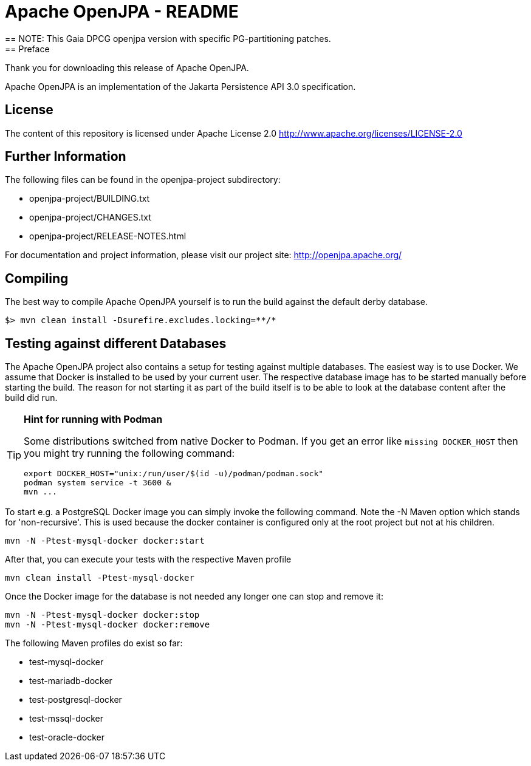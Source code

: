 = Apache OpenJPA - README
== NOTE: This Gaia DPCG openjpa version with specific PG-partitioning patches.
== Preface
Thank you for downloading this release of Apache OpenJPA.

Apache OpenJPA is an implementation of the Jakarta Persistence API 3.0 specification.


== License
The content of this repository is licensed under Apache License 2.0
http://www.apache.org/licenses/LICENSE-2.0

== Further Information

The following files can be found in the openjpa-project subdirectory:

* openjpa-project/BUILDING.txt
* openjpa-project/CHANGES.txt
* openjpa-project/RELEASE-NOTES.html

For documentation and project information, please visit our project site:
    http://openjpa.apache.org/


== Compiling

The best way to compile Apache OpenJPA yourself is to run the build against the default derby database.

 $> mvn clean install -Dsurefire.excludes.locking=**/*

== Testing against different Databases

The Apache OpenJPA project also contains a setup for testing against multiple databases.
The easiest way is to use Docker.
We assume that Docker is installed to be used by your current user.
The respective database image has to be started manually before starting the build.
The reason for not starting it as part of the build itself is to be able to look at the database content after the build did run.

[TIP]
====
*Hint for running with Podman*

Some distributions switched from native Docker to Podman.
If you get an error like `missing DOCKER_HOST` then you might try running the following command:

  export DOCKER_HOST="unix:/run/user/$(id -u)/podman/podman.sock"
  podman system service -t 3600 &
  mvn ...
====

To start e.g. a PostgreSQL Docker image you can simply invoke the following command.
Note the -N Maven option which stands for 'non-recursive'.
This is used because the docker container is configured only at the root project but not at his children.

 mvn -N -Ptest-mysql-docker docker:start

After that, you can execute your tests with the respective Maven profile

 mvn clean install -Ptest-mysql-docker

Once the Docker image for the database is not needed any longer one can stop and remove it:

 mvn -N -Ptest-mysql-docker docker:stop
 mvn -N -Ptest-mysql-docker docker:remove


The following Maven profiles do exist so far:

* test-mysql-docker
* test-mariadb-docker
* test-postgresql-docker
* test-mssql-docker
* test-oracle-docker
